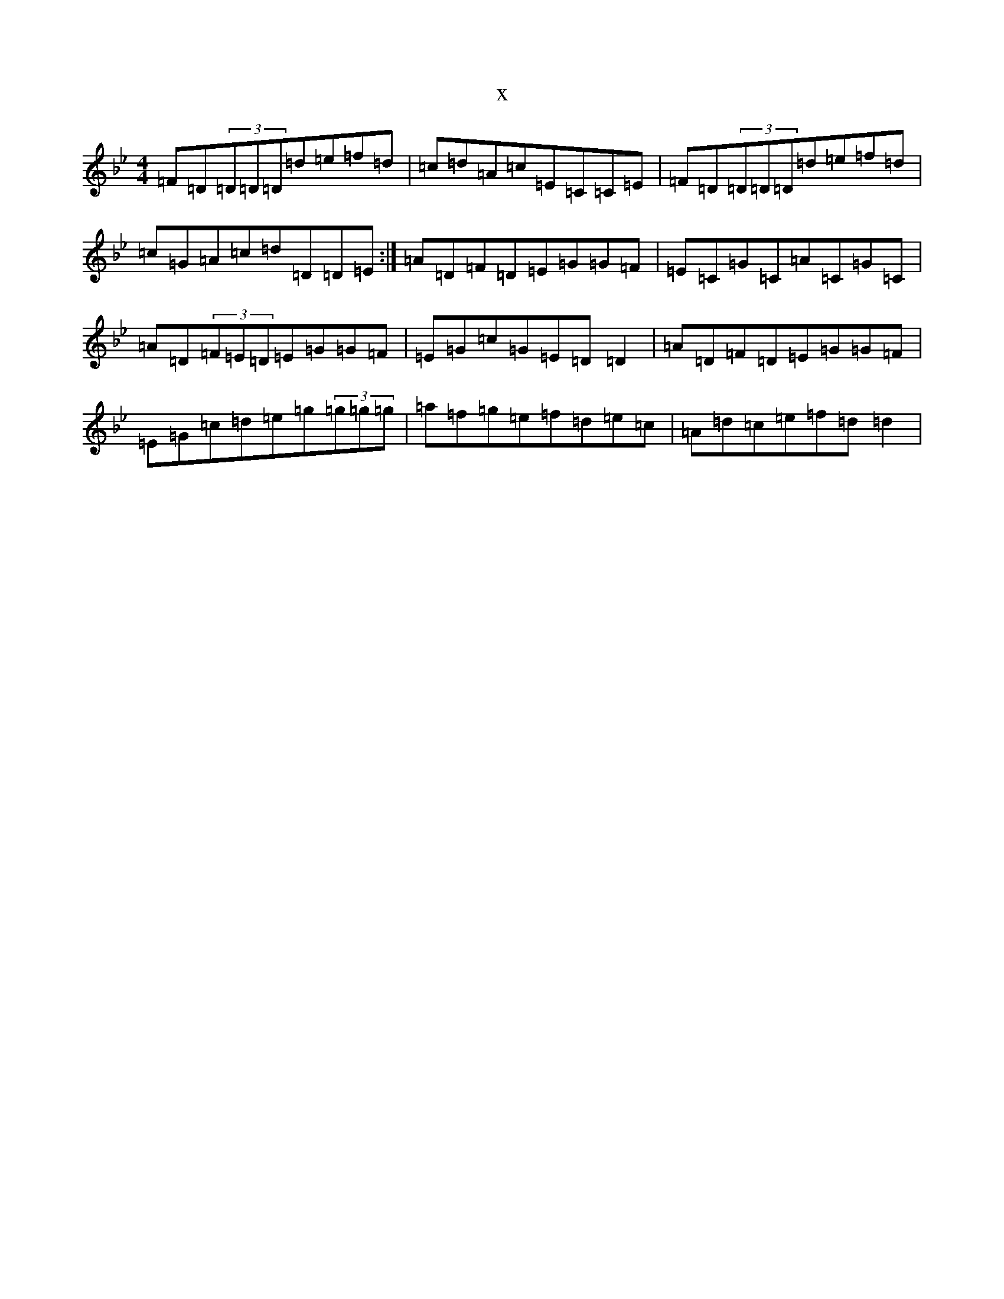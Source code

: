 X:18560
T:x
L:1/8
M:4/4
K: C Dorian
=F=D(3=D=D=D=d=e=f=d|=c=d=A=c=E=C=C=E|=F=D(3=D=D=D=d=e=f=d|=c=G=A=c=d=D=D=E:|=A=D=F=D=E=G=G=F|=E=C=G=C=A=C=G=C|=A=D(3=F=E=D=E=G=G=F|=E=G=c=G=E=D=D2|=A=D=F=D=E=G=G=F|=E=G=c=d=e=g(3=g=g=g|=a=f=g=e=f=d=e=c|=A=d=c=e=f=d=d2|